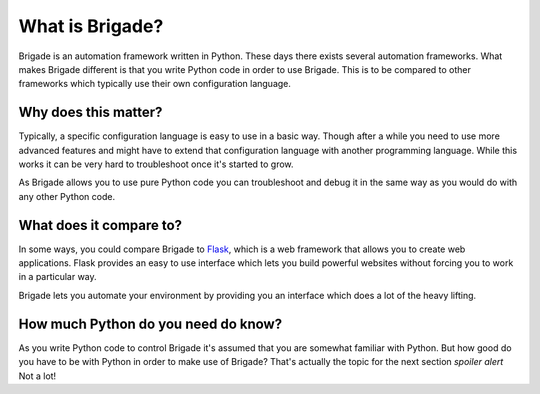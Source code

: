 What is Brigade?
================

Brigade is an automation framework written in Python. These days there exists several automation frameworks. What makes Brigade different is that you write Python code in order to use Brigade. This is to be compared to other frameworks which typically use their own configuration language.

Why does this matter?
---------------------
Typically, a specific configuration language is easy to use in a basic way. Though after a while you need to use more advanced features and might have to extend that configuration language with another programming language. While this works it can be very hard to troubleshoot once it's started to grow.

As Brigade allows you to use pure Python code you can troubleshoot and debug it in the same way as you would do with any other Python code.

What does it compare to?
------------------------
In some ways, you could compare Brigade to `Flask <https://github.com/pallets/flask>`_, which is a web framework that allows you to create web applications. Flask provides an easy to use interface which lets you build powerful websites without forcing you to work in a particular way.

Brigade lets you automate your environment by providing you an interface which does a lot of the heavy lifting.

How much Python do you need do know?
------------------------------------
As you write Python code to control Brigade it's assumed that you are somewhat familiar with Python. But how good do you have to be with Python in order to make use of Brigade? That's actually the topic for the next section *spoiler alert* Not a lot!